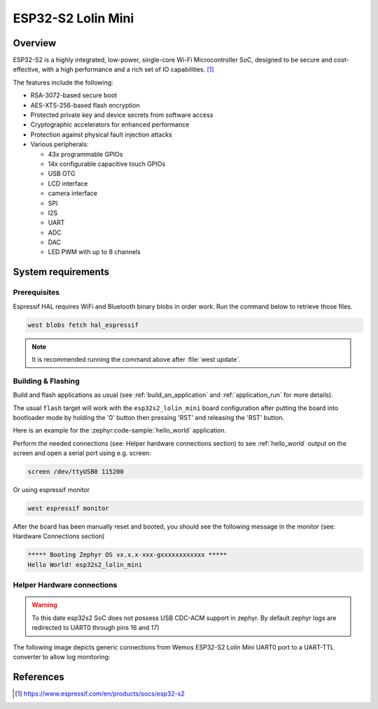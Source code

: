 .. _esp32s2_lolin_mini:

ESP32-S2 Lolin Mini
###################

Overview
********

ESP32-S2 is a highly integrated, low-power, single-core Wi-Fi Microcontroller SoC, designed to be secure and
cost-effective, with a high performance and a rich set of IO capabilities. [1]_

The features include the following:

- RSA-3072-based secure boot
- AES-XTS-256-based flash encryption
- Protected private key and device secrets from software access
- Cryptographic accelerators for enhanced performance
- Protection against physical fault injection attacks
- Various peripherals:

  - 43x programmable GPIOs
  - 14x configurable capacitive touch GPIOs
  - USB OTG
  - LCD interface
  - camera interface
  - SPI
  - I2S
  - UART
  - ADC
  - DAC
  - LED PWM with up to 8 channels

.. figure:: img/esp32_s2_lolin_mini.jpg
        :align: center
        :alt: ESP32-S2 LOLIN MINI

System requirements
*******************

Prerequisites
-------------

Espressif HAL requires WiFi and Bluetooth binary blobs in order work. Run the command
below to retrieve those files.

.. code-block:: console

   west blobs fetch hal_espressif

.. note::

   It is recommended running the command above after :file:`west update`.

Building & Flashing
-------------------

Build and flash applications as usual (see :ref:`build_an_application` and
:ref:`application_run` for more details).

.. zephyr-app-commands::
   :zephyr-app: samples/hello_world
   :board: esp32s2_lolin_mini
   :goals: build

The usual ``flash`` target will work with the ``esp32s2_lolin_mini`` board
configuration after putting the board into bootloader mode by holding the '0'
button then pressing 'RST' and releasing the 'RST' button.

Here is an example for the :zephyr:code-sample:`hello_world`
application.

.. zephyr-app-commands::
   :zephyr-app: samples/hello_world
   :board: esp32s2_lolin_mini
   :goals: flash

Perform the needed connections (see: Helper hardware connections section)
to see :ref:`hello_world` output on the screen and open a serial port using e.g. screen:

.. code-block:: shell

   screen /dev/ttyUSB0 115200

Or using espressif monitor

.. code-block:: shell

   west espressif monitor

After the board has been manually reset and booted, you should see the following
message in the monitor (see: Hardware Connections section)

.. code-block:: console

   ***** Booting Zephyr OS vx.x.x-xxx-gxxxxxxxxxxxx *****
   Hello World! esp32s2_lolin_mini

Helper Hardware connections
---------------------------

.. warning::

   To this date esp32s2 SoC does not possess USB CDC-ACM support in zephyr.
   By default zephyr logs are redirected to UART0 through pins 16 and 17)

The following image depicts generic connections from Wemos ESP32-S2 Lolin Mini
UART0 port to a UART-TTL converter to allow log monitoring:

.. figure:: img/wemos_esp32s2_mini_uart_connection.png
        :align: center
        :alt: ESP32-S2 LOLIN MINI UART CONNECTION


References
**********

.. [1] https://www.espressif.com/en/products/socs/esp32-s2
.. _`ESP32S2 Technical Reference Manual`: https://espressif.com/sites/default/files/documentation/esp32-s2_technical_reference_manual_en.pdf
.. _`ESP32S2 Datasheet`: https://www.espressif.com/sites/default/files/documentation/esp32-s2_datasheet_en.pdf
